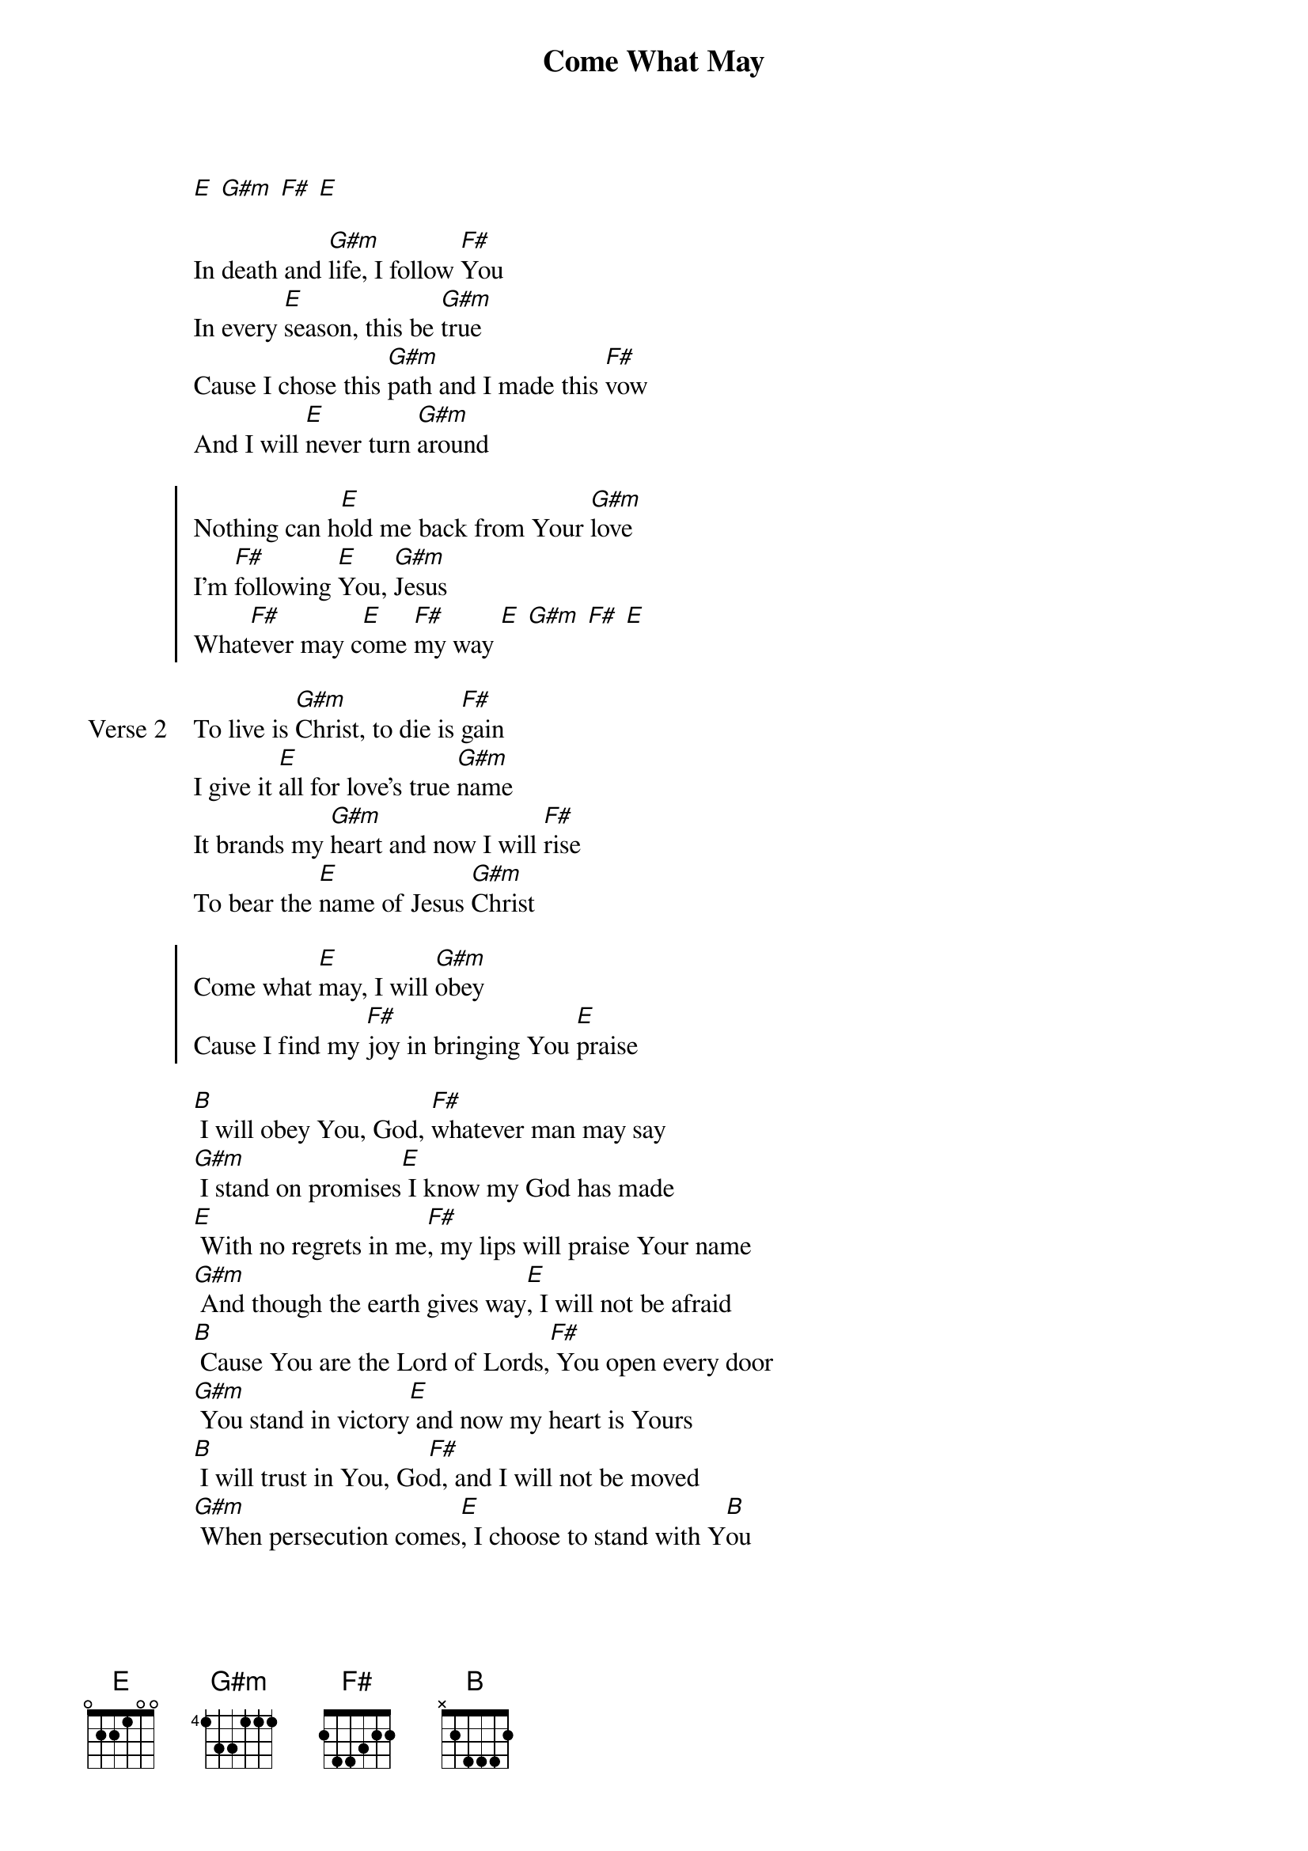 
{start_of_verse}
Come What May
{artist: Lindy Conant}
{key: E}
[E] [G#m] [F#] [E]
{end_of_verse}

{start_of_verse}
In death and [G#m]life, I follow [F#]You
In every [E]season, this be [G#m]true
Cause I chose this [G#m]path and I made this [F#]vow
And I will [E]never turn [G#m]around
{end_of_verse}

{start_of_chorus}
Nothing can h[E]old me back from Your [G#m]love
I'm [F#]following [E]You, [G#m]Jesus
What[F#]ever may c[E]ome [F#]my way [E] [G#m] [F#] [E]
{end_of_chorus}

{start_of_verse: Verse 2}
To live is [G#m]Christ, to die is [F#]gain
I give it [E]all for love's true [G#m]name
It brands my [G#m]heart and now I will [F#]rise
To bear the [E]name of Jesus [G#m]Christ
{end_of_verse}

{start_of_chorus}
Come what [E]may, I will [G#m]obey
Cause I find my [F#]joy in bringing You [E]praise
{end_of_chorus}

{start_of_bridge}
[B] I will obey You, God, [F#]whatever man may say
[G#m] I stand on promises[E] I know my God has made
[E] With no regrets in me[F#], my lips will praise Your name
[G#m] And though the earth gives way[E], I will not be afraid
[B] Cause You are the Lord of Lords,[F#] You open every door
[G#m] You stand in victory[E] and now my heart is Yours
[B] I will trust in You, Go[F#]d, and I will not be moved
[G#m] When persecution comes[E], I choose to stand with Y[B]ou
{end_of_bridge}
